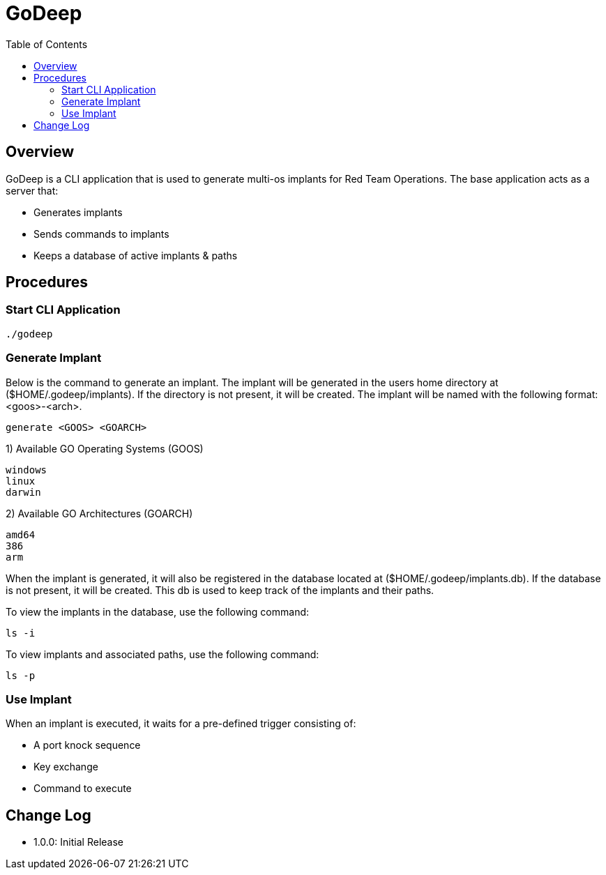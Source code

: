 :imagesdir: images
:toc:
:icons: font
:source-highlighter: highlightjs

= GoDeep

== Overview
GoDeep is a CLI application that is used to generate multi-os implants for Red Team Operations.  The base application acts as a server that:

- Generates implants
- Sends commands to implants
- Keeps a database of active implants & paths

== Procedures

=== Start CLI Application
```
./godeep
```

=== Generate Implant
Below is the command to generate an implant.  The implant will be generated in the users home directory at ($HOME/.godeep/implants).  If the directory is not present, it will be created.  The implant will be named with the following format: <goos>-<arch>.
```
generate <GOOS> <GOARCH>
```
1) Available GO Operating Systems (GOOS)
```
windows
linux
darwin
```

2) Available GO Architectures (GOARCH)
```
amd64
386
arm
```

When the implant is generated, it will also be registered in the database located at ($HOME/.godeep/implants.db).  If the database is not present, it will be created.  This db is used to keep track of the implants and their paths.

To view the implants in the database, use the following command:
```
ls -i
```

To view implants and associated paths, use the following command:
```
ls -p
```

=== Use Implant
When an implant is executed, it waits for a pre-defined trigger consisting of:

- A port knock sequence
- Key exchange
- Command to execute



== Change Log
- 1.0.0: Initial Release
